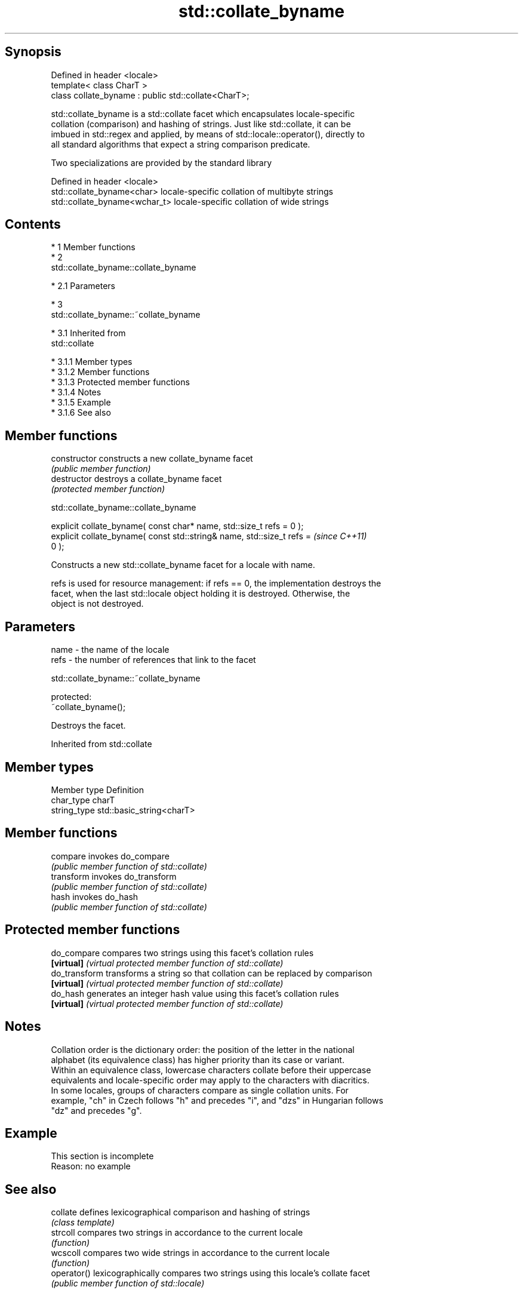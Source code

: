 .TH std::collate_byname 3 "Apr 19 2014" "1.0.0" "C++ Standard Libary"
.SH Synopsis
   Defined in header <locale>
   template< class CharT >
   class collate_byname : public std::collate<CharT>;

   std::collate_byname is a std::collate facet which encapsulates locale-specific
   collation (comparison) and hashing of strings. Just like std::collate, it can be
   imbued in std::regex and applied, by means of std::locale::operator(), directly to
   all standard algorithms that expect a string comparison predicate.

   Two specializations are provided by the standard library

   Defined in header <locale>
   std::collate_byname<char>    locale-specific collation of multibyte strings
   std::collate_byname<wchar_t> locale-specific collation of wide strings

.SH Contents

     * 1 Member functions
     * 2
       std::collate_byname::collate_byname

          * 2.1 Parameters

     * 3
       std::collate_byname::~collate_byname

          * 3.1 Inherited from
            std::collate

               * 3.1.1 Member types
               * 3.1.2 Member functions
               * 3.1.3 Protected member functions
               * 3.1.4 Notes
               * 3.1.5 Example
               * 3.1.6 See also

.SH Member functions

   constructor   constructs a new collate_byname facet
                 \fI(public member function)\fP
   destructor    destroys a collate_byname facet
                 \fI(protected member function)\fP

                           std::collate_byname::collate_byname

   explicit collate_byname( const char* name, std::size_t refs = 0 );
   explicit collate_byname( const std::string& name, std::size_t refs =   \fI(since C++11)\fP
   0 );

   Constructs a new std::collate_byname facet for a locale with name.

   refs is used for resource management: if refs == 0, the implementation destroys the
   facet, when the last std::locale object holding it is destroyed. Otherwise, the
   object is not destroyed.

.SH Parameters

   name - the name of the locale
   refs - the number of references that link to the facet

                           std::collate_byname::~collate_byname

   protected:
   ~collate_byname();

   Destroys the facet.

Inherited from std::collate

.SH Member types

   Member type Definition
   char_type   charT
   string_type std::basic_string<charT>

.SH Member functions

   compare   invokes do_compare
             \fI(public member function of std::collate)\fP
   transform invokes do_transform
             \fI(public member function of std::collate)\fP
   hash      invokes do_hash
             \fI(public member function of std::collate)\fP

.SH Protected member functions

   do_compare   compares two strings using this facet's collation rules
   \fB[virtual]\fP    \fI(virtual protected member function of std::collate)\fP
   do_transform transforms a string so that collation can be replaced by comparison
   \fB[virtual]\fP    \fI(virtual protected member function of std::collate)\fP
   do_hash      generates an integer hash value using this facet's collation rules
   \fB[virtual]\fP    \fI(virtual protected member function of std::collate)\fP

.SH Notes

   Collation order is the dictionary order: the position of the letter in the national
   alphabet (its equivalence class) has higher priority than its case or variant.
   Within an equivalence class, lowercase characters collate before their uppercase
   equivalents and locale-specific order may apply to the characters with diacritics.
   In some locales, groups of characters compare as single collation units. For
   example, "ch" in Czech follows "h" and precedes "i", and "dzs" in Hungarian follows
   "dz" and precedes "g".

.SH Example

    This section is incomplete
    Reason: no example

.SH See also

   collate    defines lexicographical comparison and hashing of strings
              \fI(class template)\fP
   strcoll    compares two strings in accordance to the current locale
              \fI(function)\fP
   wcscoll    compares two wide strings in accordance to the current locale
              \fI(function)\fP
   operator() lexicographically compares two strings using this locale's collate facet
              \fI(public member function of std::locale)\fP

.SH Category:

     * Todo no example
